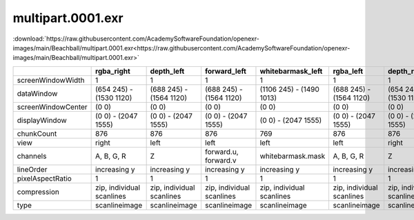 ..
  SPDX-License-Identifier: BSD-3-Clause
  Copyright Contributors to the OpenEXR Project.

multipart.0001.exr
##################

:download:`https://raw.githubusercontent.com/AcademySoftwareFoundation/openexr-images/main/Beachball/multipart.0001.exr<https://raw.githubusercontent.com/AcademySoftwareFoundation/openexr-images/main/Beachball/multipart.0001.exr>`

.. image:: https://raw.githubusercontent.com/AcademySoftwareFoundation/openexr-images/main/Beachball/multipart.0001.jpg
   :target: https://raw.githubusercontent.com/AcademySoftwareFoundation/openexr-images/main/Beachball/multipart.0001.exr

.. list-table::
   :align: left
   :header-rows: 1

   * -
     - rgba_right
     - depth_left
     - forward_left
     - whitebarmask_left
     - rgba_left
     - depth_right
     - forward_right
     - disparityL
     - disparityR
     - whitebarmask_right
   * - screenWindowWidth
     - 1
     - 1
     - 1
     - 1
     - 1
     - 1
     - 1
     - 1
     - 1
     - 1
   * - dataWindow
     - (654 245) - (1530 1120)
     - (688 245) - (1564 1120)
     - (688 245) - (1564 1120)
     - (1106 245) - (1490 1013)
     - (688 245) - (1564 1120)
     - (654 245) - (1530 1120)
     - (654 245) - (1530 1120)
     - (654 245) - (1564 1120)
     - (654 245) - (1564 1120)
     - (1070 245) - (1455 1013)
   * - screenWindowCenter
     - (0 0)
     - (0 0)
     - (0 0)
     - (0 0)
     - (0 0)
     - (0 0)
     - (0 0)
     - (0 0)
     - (0 0)
     - (0 0)
   * - displayWindow
     - (0 0) - (2047 1555)
     - (0 0) - (2047 1555)
     - (0 0) - (2047 1555)
     - (0 0) - (2047 1555)
     - (0 0) - (2047 1555)
     - (0 0) - (2047 1555)
     - (0 0) - (2047 1555)
     - (0 0) - (2047 1555)
     - (0 0) - (2047 1555)
     - (0 0) - (2047 1555)
   * - chunkCount
     - 876
     - 876
     - 876
     - 769
     - 876
     - 876
     - 876
     - 876
     - 876
     - 769
   * - view
     - right
     - left
     - left
     - left
     - left
     - right
     - right
     - 
     - 
     - right
   * - channels
     - A, B, G, R
     - Z
     - forward.u, forward.v
     - whitebarmask.mask
     - A, B, G, R
     - Z
     - forward.u, forward.v
     - disparityL.x, disparityL.y
     - disparityR.x, disparityR.y
     - whitebarmask.mask
   * - lineOrder
     - increasing y
     - increasing y
     - increasing y
     - increasing y
     - increasing y
     - increasing y
     - increasing y
     - increasing y
     - increasing y
     - increasing y
   * - pixelAspectRatio
     - 1
     - 1
     - 1
     - 1
     - 1
     - 1
     - 1
     - 1
     - 1
     - 1
   * - compression
     - zip, individual scanlines
     - zip, individual scanlines
     - zip, individual scanlines
     - zip, individual scanlines
     - zip, individual scanlines
     - zip, individual scanlines
     - zip, individual scanlines
     - zip, individual scanlines
     - zip, individual scanlines
     - zip, individual scanlines
   * - type
     - scanlineimage
     - scanlineimage
     - scanlineimage
     - scanlineimage
     - scanlineimage
     - scanlineimage
     - scanlineimage
     - scanlineimage
     - scanlineimage
     - scanlineimage
